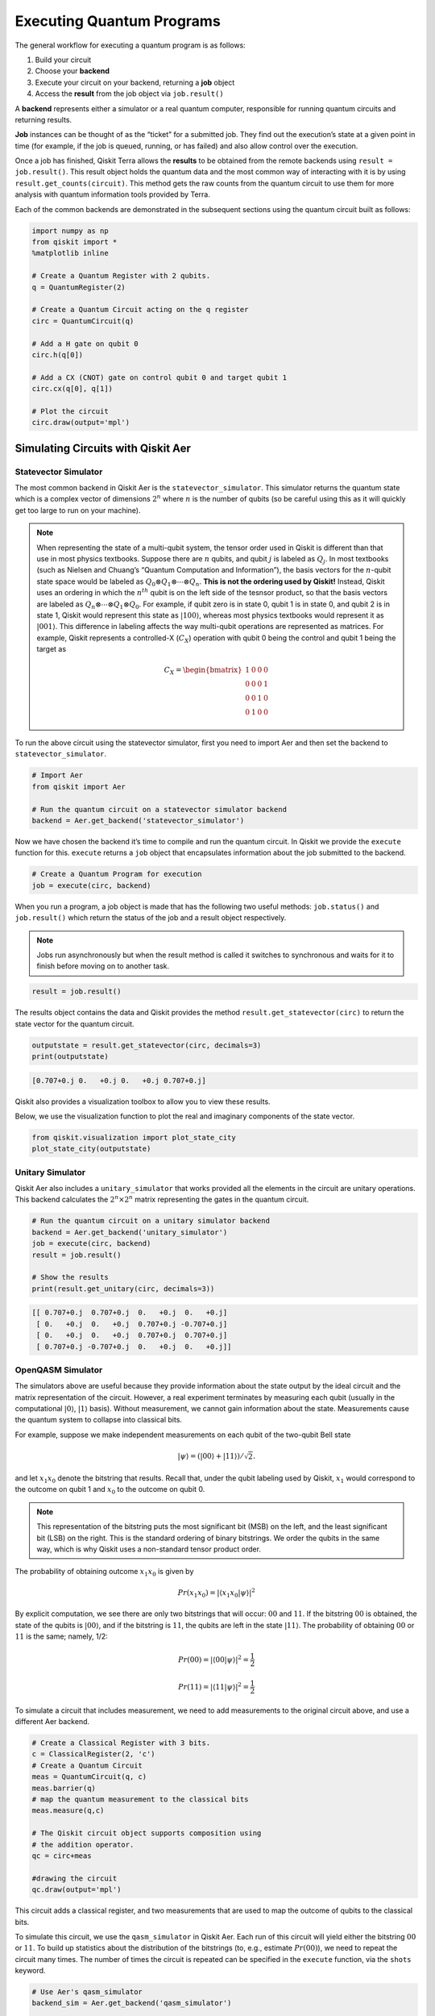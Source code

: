 .. _executing_quantum_programs:

==========================
Executing Quantum Programs
==========================

The general workflow for executing a quantum program is as follows:

1. Build your circuit
2. Choose your **backend**
3. Execute your circuit on your backend, returning a **job** object
4. Access the **result** from the job object via ``job.result()``

A **backend** represents either a simulator or a real quantum computer,
responsible for running quantum circuits and returning results.

**Job** instances can be thought of as the “ticket” for a submitted job. They
find out the execution’s state at a given point in time (for example, if the
job is queued, running, or has failed) and also allow control over the
execution.

Once a job has finished, Qiskit Terra allows the **results** to be obtained from
the remote backends using ``result = job.result()``. This result object holds
the quantum data and the most common way of interacting with it is by using
``result.get_counts(circuit)``. This method gets the raw counts from the quantum
circuit to use them for more analysis with quantum information tools provided by
Terra.

Each of the common backends are demonstrated in the subsequent sections using
the quantum circuit built as follows:

.. code-block:: python

    import numpy as np
    from qiskit import *
    %matplotlib inline

    # Create a Quantum Register with 2 qubits.
    q = QuantumRegister(2)

    # Create a Quantum Circuit acting on the q register
    circ = QuantumCircuit(q)

    # Add a H gate on qubit 0
    circ.h(q[0])

    # Add a CX (CNOT) gate on control qubit 0 and target qubit 1
    circ.cx(q[0], q[1])

    # Plot the circuit
    circ.draw(output='mpl')




.. image:: /images/figures/executing_quantum_programs_0.png
   :alt: Quantum circuit creating a Bell state.


-----------------------------------
Simulating Circuits with Qiskit Aer
-----------------------------------

~~~~~~~~~~~~~~~~~~~~~
Statevector Simulator
~~~~~~~~~~~~~~~~~~~~~

The most common backend in Qiskit Aer is the ``statevector_simulator``. This
simulator returns the quantum state which is a complex vector of dimensions
:math:`2^n` where :math:`n` is the number of qubits (so be careful using this as
it will quickly get too large to run on your machine).

.. note::

  When representing the state of a multi-qubit system, the tensor order used in
  Qiskit is different than that use in most physics textbooks. Suppose there are
  :math:`n` qubits, and qubit :math:`j` is labeled as :math:`Q_j`. In most
  textbooks (such as Nielsen and Chuang’s “Quantum Computation and
  Information”), the basis vectors for the :math:`n`-qubit state space would be
  labeled as :math:`Q_0 ⊗ Q_1 ⊗⋯⊗ Q_n`. **This is not the ordering used by
  Qiskit!** Instead, Qiskit uses an ordering in which the :math:`n^{th}` qubit
  is on the left side of the tesnsor product, so that the basis vectors are
  labeled as :math:`Q_n ⊗⋯⊗ Q_1 ⊗ Q_0`. For example, if qubit zero is in state
  0, qubit 1 is in state 0, and qubit 2 is in state 1, Qiskit would represent
  this state as :math:`|100\rangle`, whereas most physics textbooks would
  represent it as :math:`|001\rangle`. This difference in labeling affects the
  way multi-qubit operations are represented as matrices. For example, Qiskit
  represents a controlled-X (:math:`C_X`) operation with qubit 0 being the
  control and qubit 1 being the target as

  .. math::
     C_X = \begin{bmatrix}
      1 & 0 & 0 & 0 \\
      0 & 0 & 0 & 1 \\
      0 & 0 & 1 & 0 \\
      0 & 1 & 0 & 0
      \end{bmatrix}

To run the above circuit using the statevector simulator, first you need to
import Aer and then set the backend to ``statevector_simulator``.

.. code-block:: python

    # Import Aer
    from qiskit import Aer

    # Run the quantum circuit on a statevector simulator backend
    backend = Aer.get_backend('statevector_simulator')

Now we have chosen the backend it’s time to compile and run the quantum circuit.
In Qiskit we provide the ``execute`` function for this. ``execute`` returns a
``job`` object that encapsulates information about the job submitted to the
backend.

.. code-block:: python

    # Create a Quantum Program for execution
    job = execute(circ, backend)

When you run a program, a job object is made that has the following two useful
methods: ``job.status()`` and ``job.result()`` which return the status of the
job and a result object respectively.

.. note::

  Jobs run asynchronously but when the result method is called it switches to
  synchronous and waits for it to finish before moving on to another task.

.. code-block:: python

    result = job.result()

The results object contains the data and Qiskit provides the method
``result.get_statevector(circ)`` to return the state vector for the quantum
circuit.

.. code-block:: python

    outputstate = result.get_statevector(circ, decimals=3)
    print(outputstate)


.. code-block:: none

    [0.707+0.j 0.   +0.j 0.   +0.j 0.707+0.j]


Qiskit also provides a visualization toolbox to allow you to view these results.

Below, we use the visualization function to plot the real and imaginary
components of the state vector.

.. code-block:: python

    from qiskit.visualization import plot_state_city
    plot_state_city(outputstate)




.. image:: /images/figures/executing_quantum_programs_1.png
  :alt: 3D bar charts of the real and imaginary parts of the state vector.



~~~~~~~~~~~~~~~~~
Unitary Simulator
~~~~~~~~~~~~~~~~~

Qiskit Aer also includes a ``unitary_simulator`` that works provided all the
elements in the circuit are unitary operations. This backend calculates the
:math:`2^n × 2^n` matrix representing the gates in the quantum circuit.

.. code-block:: python

    # Run the quantum circuit on a unitary simulator backend
    backend = Aer.get_backend('unitary_simulator')
    job = execute(circ, backend)
    result = job.result()

    # Show the results
    print(result.get_unitary(circ, decimals=3))


.. code-block:: none

    [[ 0.707+0.j  0.707+0.j  0.   +0.j  0.   +0.j]
     [ 0.   +0.j  0.   +0.j  0.707+0.j -0.707+0.j]
     [ 0.   +0.j  0.   +0.j  0.707+0.j  0.707+0.j]
     [ 0.707+0.j -0.707+0.j  0.   +0.j  0.   +0.j]]



~~~~~~~~~~~~~~~~~~
OpenQASM Simulator
~~~~~~~~~~~~~~~~~~

The simulators above are useful because they provide information about the state
output by the ideal circuit and the matrix representation of the circuit.
However, a real experiment terminates by measuring each qubit (usually in the
computational :math:`|0\rangle`, :math:`|1\rangle` basis). Without measurement,
we cannot gain information about the state. Measurements cause the quantum
system to collapse into classical bits.

For example, suppose we make independent measurements on each qubit of the
two-qubit Bell state

.. math:: |\psi\rangle = \left(|00\rangle+|11\rangle\right)/\sqrt{2}.

and let :math:`x_1x_0` denote the bitstring that results. Recall that, under the
qubit labeling used by Qiskit, :math:`x_1` would correspond to the outcome on
qubit 1 and :math:`x_0` to the outcome on qubit 0.

.. note::

    This representation of the bitstring puts the most significant bit (MSB) on
    the left, and the least significant bit (LSB) on the right. This is the
    standard ordering of binary bitstrings. We order the qubits in the same way,
    which is why Qiskit uses a non-standard tensor product order.

The probability of obtaining outcome :math:`x_1x_0` is given by

.. math:: Pr(x_1x_0) = |\langle{x_1x_0|\psi}\rangle|^2

By explicit computation, we see there are only two bitstrings that will occur:
:math:`00` and :math:`11`. If the bitstring :math:`00` is obtained, the state of
the qubits is :math:`|00\rangle`, and if the bitstring is :math:`11`, the qubits
are left in the state :math:`|11\rangle`. The probability of obtaining
:math:`00` or :math:`11` is the same; namely, 1/2:

.. math:: Pr(00) = |\langle00|\psi\rangle|^2 = \frac{1}{2}

.. math:: Pr(11) = |\langle11|\psi\rangle|^2 = \frac{1}{2}

To simulate a circuit that includes measurement, we need to add measurements to
the original circuit above, and use a different Aer backend.

.. code-block:: python

    # Create a Classical Register with 3 bits.
    c = ClassicalRegister(2, 'c')
    # Create a Quantum Circuit
    meas = QuantumCircuit(q, c)
    meas.barrier(q)
    # map the quantum measurement to the classical bits
    meas.measure(q,c)

    # The Qiskit circuit object supports composition using
    # the addition operator.
    qc = circ+meas

    #drawing the circuit
    qc.draw(output='mpl')




.. image:: /images/figures/executing_quantum_programs_2.png
  :alt: Quantum circuit with measurements.



This circuit adds a classical register, and two measurements that are used to
map the outcome of qubits to the classical bits.

To simulate this circuit, we use the ``qasm_simulator`` in Qiskit Aer. Each run
of this circuit will yield either the bitstring :math:`00` or :math:`11`. To
build up statistics about the distribution of the bitstrings (to, e.g., estimate
:math:`Pr(00)`), we need to repeat the circuit many times. The number of times
the circuit is repeated can be specified in the ``execute`` function, via the
``shots`` keyword.

.. code-block:: python

    # Use Aer's qasm_simulator
    backend_sim = Aer.get_backend('qasm_simulator')

    # Execute the circuit on the qasm simulator.
    # We've set the number of repeats of the circuit
    # to be 1024, which is the default.
    job_sim = execute(qc, backend_sim, shots=1024)

    # Grab the results from the job.
    result_sim = job_sim.result()

Once you have a result object, you can access the counts via the function
``get_counts(circuit)``. This gives you the aggregated binary outcomes of the
circuit you submitted.

.. code-block:: python

    counts = result_sim.get_counts(qc)
    print(counts)


.. code-block:: none

    {'11': 531, '00': 493}


Approximately 50 percent of the time the output bitstring is :math:`00`. Qiskit
also provides a function ``plot_histogram`` which allows you to view the
outcomes.

.. code-block:: python

    from qiskit.visualization import plot_histogram
    plot_histogram(counts)




.. image:: /images/figures/executing_quantum_programs_3.png
  :alt: Histogram showing nearly equal probabilities of measuring 00 and 11
   states.


---------------------------------
Running Circuits on IBM Q Devices
---------------------------------

To facilitate access to real quantum computing hardware, we have provided a
simple API interface. To follow along with this section, first be sure to set up
an IBM Q account as explained in the :ref:`install_access_ibm_q_devices_label`
section of the Qiskit installation instructions.

Load your IBM Q account credentials by calling

.. code-block:: python

    from qiskit import IBMQ
    IBMQ.load_accounts()

Once your account has been loaded, you can view the list of devices available to you.

.. code-block:: python

    print("Available backends:")
    IBMQ.backends()


.. code-block:: none

    Available backends:

.. code-block:: none

    [<IBMQBackend('ibmqx4') from IBMQ()>,
     <IBMQBackend('ibmqx2') from IBMQ()>,
     <IBMQBackend('ibmq_16_melbourne') from IBMQ()>,
     <IBMQSimulator('ibmq_qasm_simulator') from IBMQ()>]



~~~~~~~~~~~~~~~~~~~~~~~~~~~~~~~~
Running Circuits on Real Devices
~~~~~~~~~~~~~~~~~~~~~~~~~~~~~~~~

Today’s quantum information processors are small and noisy, but are advancing
at a fast pace. They provide a great opportunity to explore what noisy quantum
computers can do.

The IBM Q provider uses a queue to allocate the devices to users. We now choose
a device with the least busy queue which can support our program (has at least 3
qubits).

.. code-block:: python

    from qiskit.providers.ibmq import least_busy

    large_enough_devices = IBMQ.backends(filters=lambda x: x.configuration().n_qubits > 3 and not x.configuration().simulator)
    backend = least_busy(large_enough_devices)
    print("The best backend is " + backend.name())


.. code-block:: none

    The best backend is ibmqx2


To run the circuit on the backend, we need to specify the number of shots and
the number of credits we are willing to spend to run the circuit. Then, we
execute the circuit on the backend using the ``execute`` function.

.. code-block:: python

    from qiskit.tools.monitor import job_monitor
    # Number of shots to run the program (experiment);
    # maximum is 8192 shots.
    shots = 1024
    # Maximum number of credits to spend on executions.
    max_credits = 3

    job_exp = execute(qc, backend, shots=shots, max_credits=max_credits)
    job_monitor(job_exp)


.. code-block:: none

    Job Status: job has successfully run


``job_exp`` has a ``.result()`` method that lets us get the results from running
our circuit.

.. note::

   When the ``.result()`` method is called, the code block will wait
   until the job has finished before releasing the cell.

.. code-block:: python

    result_exp = job_exp.result()

Like before, the counts from the execution can be obtained using
``get_counts(qc)``

.. code-block:: python

    counts_exp = result_exp.get_counts(qc)
    plot_histogram([counts_exp,counts])




.. image:: /images/figures/executing_quantum_programs_4.png
  :alt: Histogram of simulated and real device results for the 2 qubit Bell
   state.


~~~~~~~~~~~~~~~~~~~~~~~~~~
Simulating Circuits on HPC
~~~~~~~~~~~~~~~~~~~~~~~~~~

The IBM Q provider also comes with a remote optimized simulator called
``ibmq_qasm_simulator``. This remote simulator is capable of simulating up to 32
qubits. It can be used the same way as the remote real backends.

.. code-block:: python

    backend_hpc = IBMQ.get_backend('ibmq_qasm_simulator', hub=None)

.. code-block:: python

    # Number of shots to run the program (experiment);
    # maximum is 8192 shots.
    shots = 1024

    # Maximum number of credits to spend on executions.
    max_credits = 3

    job_hpc = execute(qc, backend_hpc, shots=shots, max_credits=max_credits)

.. code-block:: python

    result_hpc = job_hpc.result()

.. code-block:: python

    counts_hpc = result_hpc.get_counts(qc)
    plot_histogram(counts_hpc)




.. image:: /images/figures/executing_quantum_programs_5.png
  :alt: Histogram showing nearly equal probabilities of the 00 and 11 states.



~~~~~~~~~~~~~~~~~~~~~~~~~~~~~~~
Retrieving a Previously Run Job
~~~~~~~~~~~~~~~~~~~~~~~~~~~~~~~

If your experiment takes longer to run then you have time to wait around, or if
you simply want to retrieve old jobs back, the IBM Q backends allow you to do
that. First you would need to note your job’s ID:

.. code-block:: python

    jobID = job_exp.job_id()

    print('JOB ID: {}'.format(jobID))


.. code-block:: none

    JOB ID: 5cdecd8b5a005800724fea07


Given a job ID, that job object can be later reconstructed from the backend
using ``retrieve_job``:

.. code-block:: python

    job_get=backend.retrieve_job(jobID)

and then the results can be obtained from the new job object.

.. code-block:: python

    job_get.result().get_counts(qc)

.. code-block:: none

    {'11': 339, '10': 174, '00': 339, '01': 172}
